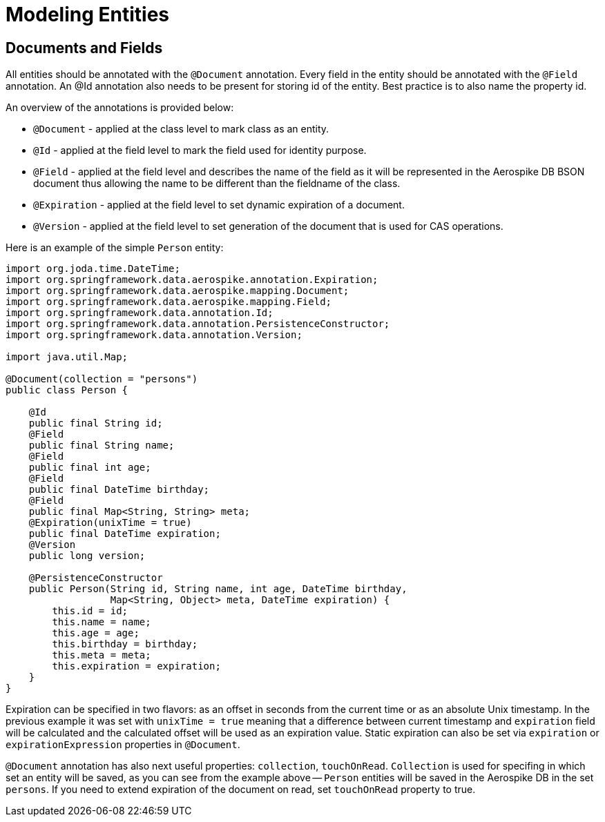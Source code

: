 = Modeling Entities

== Documents and Fields
All entities should be annotated with the `@Document` annotation. Every field in the entity should be annotated with the
`@Field` annotation. An @Id annotation also needs to be present for storing id of the entity. Best practice is to also name the property id.

An overview of the annotations is provided below:

* `@Document` - applied at the class level to mark class as an entity.
* `@Id` - applied at the field level to mark the field used for identity purpose.
* `@Field` - applied at the field level and describes the name of the field as it will be represented in the Aerospike DB BSON document thus allowing the name to be different than the fieldname of the class.
* `@Expiration` - applied at the field level to set dynamic expiration of a document.
* `@Version` - applied at the field level to set generation of the document that is used for CAS operations.

Here is an example of the simple `Person` entity:

[source,java]
----
import org.joda.time.DateTime;
import org.springframework.data.aerospike.annotation.Expiration;
import org.springframework.data.aerospike.mapping.Document;
import org.springframework.data.aerospike.mapping.Field;
import org.springframework.data.annotation.Id;
import org.springframework.data.annotation.PersistenceConstructor;
import org.springframework.data.annotation.Version;

import java.util.Map;

@Document(collection = "persons")
public class Person {

    @Id
    public final String id;
    @Field
    public final String name;
    @Field
    public final int age;
    @Field
    public final DateTime birthday;
    @Field
    public final Map<String, String> meta;
    @Expiration(unixTime = true)
    public final DateTime expiration;
    @Version
    public long version;

    @PersistenceConstructor
    public Person(String id, String name, int age, DateTime birthday,
                  Map<String, Object> meta, DateTime expiration) {
        this.id = id;
        this.name = name;
        this.age = age;
        this.birthday = birthday;
        this.meta = meta;
        this.expiration = expiration;
    }
}
----

Expiration can be specified in two flavors: as an offset in seconds from the current time or as an absolute Unix timestamp.
In the previous example it was set with `unixTime = true` meaning that a difference between current timestamp and `expiration`
field will be calculated and the calculated offset will be used as an expiration value. Static expiration can also be set via
`expiration` or `expirationExpression` properties in `@Document`.

`@Document` annotation has also next useful properties: `collection`, `touchOnRead`.
`Collection` is used for specifing in which set an entity will be saved,  as you can see from the example above -- `Person`
entities will be saved in the Aerospike DB in the set `persons`. If you need to extend expiration of the document on read,
set `touchOnRead` property to true.

//@user_key saved as bin
//@_class saved as bin

// default data types and how they are converted + examples

// custom converters

// optimistic locking and version annotation

